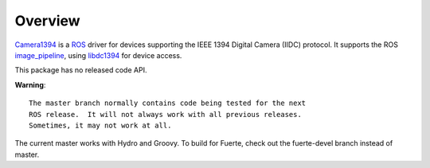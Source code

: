 Overview
========

Camera1394_ is a ROS_ driver for devices supporting the IEEE 1394
Digital Camera (IIDC) protocol. It supports the ROS image_pipeline_,
using libdc1394_ for device access.

This package has no released code API.

**Warning**::

  The master branch normally contains code being tested for the next
  ROS release.  It will not always work with all previous releases.
  Sometimes, it may not work at all.

The current master works with Hydro and Groovy.  To build for Fuerte,
check out the fuerte-devel branch instead of master.

.. _Camera1394: http://www.ros.org/wiki/camera1394
.. _image_pipeline: http://www.ros.org/wiki/image_pipeline
.. _libdc1394: http://damien.douxchamps.net/ieee1394/libdc1394/
.. _ROS: http://www.ros.org
